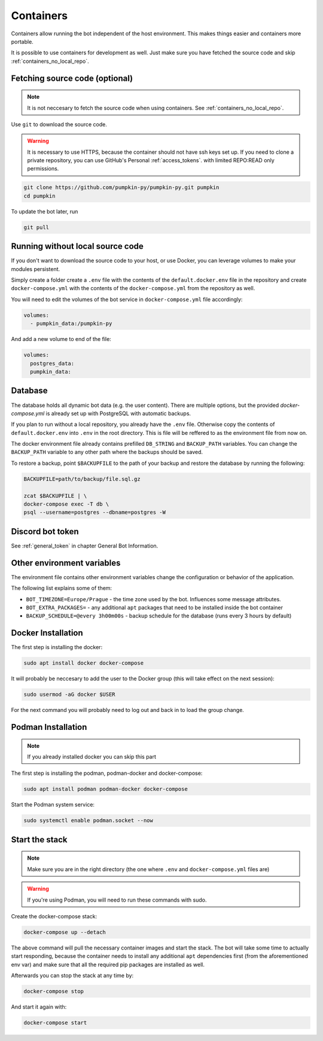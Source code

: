 .. _containers:

Containers
==========

Containers allow running the bot independent of the host environment. 
This makes things easier and containers more portable.

It is possible to use containers for development as well. 
Just make sure you have fetched the source code and skip :ref:`containers_no_local_repo`.

.. _containers_download:

Fetching source code (optional)
-------------------------------

.. note::
	It is not neccesary to fetch the source code when using containers. 
	See :ref:`containers_no_local_repo`.

Use ``git`` to download the source code. 

.. warning::
	It is necessary to use HTTPS, because the container should not have ssh keys set up.
	If you need to clone a private repository, you can use GitHub's Personal :ref:`access_tokens`.
	with limited REPO:READ only permissions.

.. code-block:: bash

	git clone https://github.com/pumpkin-py/pumpkin-py.git pumpkin
	cd pumpkin

To update the bot later, run

.. code-block:: bash

	git pull


.. _containers_no_local_repo:

Running without local source code
---------------------------------

If you don't want to download the source code to your host, or use Docker, 
you can leverage volumes to make your modules persistent.

Simply create a folder create a ``.env`` file with the contents of \
the ``default.docker.env`` file in the repository and create ``docker-compose.yml`` 
with the contents of the ``docker-compose.yml`` from the repository as well.

You will need to edit the volumes of the bot service in ``docker-compose.yml`` file accordingly:

.. code-block:: yaml

	volumes:
	  - pumpkin_data:/pumpkin-py

And add a new volume to end of the file:

.. code-block:: yaml

	volumes:
	  postgres_data:
	  pumpkin_data:

.. _containers_database:

Database
--------

The database holds all dynamic bot data (e.g. the user content). There are multiple options, 
but the provided `docker-compose.yml` is already set up with PostgreSQL with automatic backups.

If you plan to run without a local repository, you already have the ``.env`` file.
Otherwise copy the contents of ``default.docker.env`` into ``.env`` in the root directory.
This is file will be reffered to as the environment file from now on.

The docker environment file already contains prefilled ``DB_STRING`` and ``BACKUP_PATH`` variables.
You can change the ``BACKUP_PATH`` variable to any other path where the backups should be saved.

To restore a backup, point ``$BACKUPFILE`` to the path of your backup and restore the database by running the following:

.. code-block:: bash

	BACKUPFILE=path/to/backup/file.sql.gz

	zcat $BACKUPFILE | \
	docker-compose exec -T db \
	psql --username=postgres --dbname=postgres -W


.. _containers_token:

Discord bot token
-----------------

See :ref:`general_token` in chapter General Bot Information.


.. _containers_env:

Other environment variables
---------------------------

The environment file contains other environment variables change the configuration or behavior of the application.

The following list explains some of them:

* ``BOT_TIMEZONE=Europe/Prague``  - the time zone used by the bot. Influences some message attributes.
* ``BOT_EXTRA_PACKAGES=``  - any additional ``apt`` packages that need to be installed inside the bot container
* ``BACKUP_SCHEDULE=@every 3h00m00s``  - backup schedule for the database (runs every 3 hours by default)

.. _docker_installation:

Docker Installation
-------------------

The first step is installing the docker:

.. code-block:: bash

	sudo apt install docker docker-compose

It will probably be neccesary to add the user to the Docker group (this will take effect on the next session):

.. code-block:: bash

	sudo usermod -aG docker $USER

For the next command you will probably need to log out and back in to load the group change.


.. _podman_installation:

Podman Installation
-------------------

.. note::
	If you already installed docker you can skip this part

The first step is installing the podman, podman-docker and docker-compose:

.. code-block:: bash

	sudo apt install podman podman-docker docker-compose

Start the Podman system service:

.. code-block:: bash

	sudo systemctl enable podman.socket --now


.. _containers_start:

Start the stack
---------------

.. note::
	Make sure you are in the right directory (the one where ``.env`` and ``docker-compose.yml`` files are) 

.. warning::
	If you're using Podman, you will need to run these commands with sudo.

Create the docker-compose stack:

.. code-block:: bash

	docker-compose up --detach

The above command will pull the necessary container images and start the stack. 
The bot will take some time to actually start responding,
because the container needs to install any additional ``apt`` dependencies first (from the aforementioned env var)
and make sure that all the required pip packages are installed as well.

Afterwards you can stop the stack at any time by:

.. code-block:: bash

	docker-compose stop

And start it again with:

.. code-block:: bash

	docker-compose start